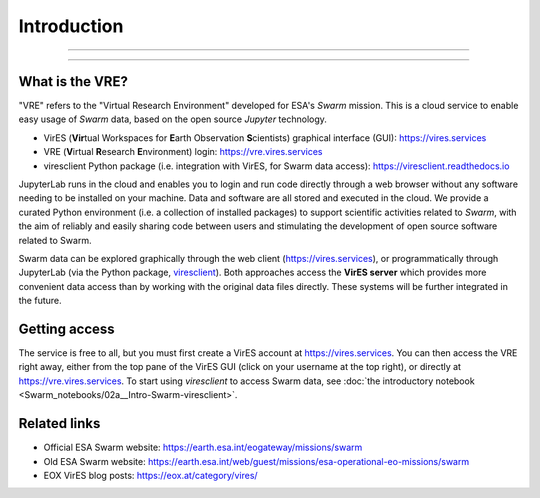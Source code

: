 Introduction
============

----

.. raw:: html

   Notice:
   <iframe width="100%" height="500" src="https://hackmd.io/@swarm/vre-webinar-splash" frameborder="1"></iframe>

----

What is the VRE?
----------------

"VRE" refers to the "Virtual Research Environment" developed for ESA's *Swarm* mission. This is a cloud service to enable easy usage of *Swarm* data, based on the open source *Jupyter* technology.

- VirES (**Vir**\ tual Workspaces for **E**\ arth Observation **S**\ cientists) graphical interface (GUI): https://vires.services
- VRE (**V**\ irtual **R**\ esearch **E**\ nvironment) login: https://vre.vires.services
- viresclient Python package (i.e. integration with VirES, for Swarm data access): https://viresclient.readthedocs.io

JupyterLab runs in the cloud and enables you to login and run code directly through a web browser without any software needing to be installed on your machine. Data and software are all stored and executed in the cloud. We provide a curated Python environment (i.e. a collection of installed packages) to support scientific activities related to *Swarm*, with the aim of reliably and easily sharing code between users and stimulating the development of open source software related to Swarm.

.. image:: images/VRE-viresclient.png
   :alt: Architecture of VirES & VRE

Swarm data can be explored graphically through the web client (https://vires.services), or programmatically through JupyterLab (via the Python package, `viresclient <https://viresclient.readthedocs.io/>`_). Both approaches access the **VirES server** which provides more convenient data access than by working with the original data files directly. These systems will be further integrated in the future.

.. image:: images/VRE_shortest_demo.gif

Getting access
--------------

The service is free to all, but you must first create a VirES account at https://vires.services. You can then access the VRE right away, either from the top pane of the VirES GUI (click on your username at the top right), or directly at https://vre.vires.services. To start using *viresclient* to access Swarm data, see :doc:`the introductory notebook <Swarm_notebooks/02a__Intro-Swarm-viresclient>`.

Related links
-------------

- Official ESA Swarm website: https://earth.esa.int/eogateway/missions/swarm
- Old ESA Swarm website: https://earth.esa.int/web/guest/missions/esa-operational-eo-missions/swarm
- EOX VirES blog posts: https://eox.at/category/vires/
